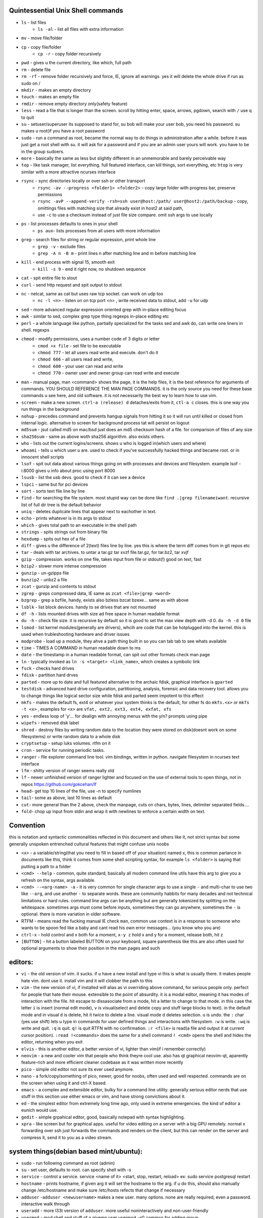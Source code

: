 
Quintessential Unix Shell commands
==================================

- ``ls`` - list files
   - ``ls -al`` - list all files with extra information

- ``mv`` - move file/folder
- ``cp`` - copy file/folder
   - ``cp -r`` - copy folder recursively

- ``pwd`` - gives u the current directory, like which, full path
- ``rm`` - delete file
- ``rm -rf`` - remove folder recursively and force, IE, ignore all warnings. yes it will delete the whole drive if run as sudo on /
- ``mkdir`` - makes an empty directory
- ``touch`` - makes an empty file
- ``rmdir`` - remove empty directory only(safety feature)
- ``less`` - read a file that is longer than the screen. scroll by hitting enter, space, arrows, pgdown, search with ``/`` use q to quit
- ``su`` - setuser/superuser its supposed to stand for, su bob will make your user bob, you need his password. su makes u root(if you have a root password
- ``sudo`` - run a command as root, became the normal way to do things in administration after a while. before it was just get a root shell with su. it will ask for a password and if you are an admin user yours will work. you have to be in the group sudoers. 
- ``more`` - basically the same as less but slightly different in an unmemorable and barely perceivable way
- ``top`` - like task manager, list everything. full featured interface, can kill things, sort everything, etc ``htop`` is very similar with a more attractive ncurses interface
- ``rsync`` - sync directories locally or over ssh or other transport
    - ``rsync -av --progress <folder1> <folder2>`` - copy large folder with progress bar, preserve permissions
    - ``rsync -avP --append-verify -rsh=ssh user@host:/path/ user@host2:/path/backup`` - copy, omittings files with matching size that already exist in host2 at said path, 
    - use ``-c`` to use a checksum instead of just file size compare. omit ssh args to use locally
- ``ps`` - list processes defaults to ones in your shell
   - ``ps aux``- lists processes from all users with more information

- ``grep`` - search files for string or regular expression, print whole line
   - ``grep -v`` - exclude files 
   - ``grep -A n -B m`` - print lines n after matching line and m before matching line

- ``kill`` - end process with signal 15, smooth exit
   - ``kill -s 9`` - end it right now, no shutdown sequence

- ``cat`` - spit entire file to stout
- ``curl`` - send http request and spit output to stdout
- ``nc`` - netcat, same as cat but uses raw tcp socket. can work on udp too
   - ``nc -l <n>`` - listen on on tcp port <n> , write received data to stdout, add ``-u`` for udp

- ``sed`` - more advanced regular expression oriented grep with in-place editing focus
- ``awk`` - similar to sed, complex grep type thing regexps in-place editing etc
- ``perl`` - a whole language like python, partially specialized for the tasks sed and awk do, can write one liners in shell. regexps
- ``chmod`` - modify permissions, uses a number code of 3 digits or letter
   - ``cmod +x file`` - set file to be executable
   - ``chmod 777`` - let all users read write and execute. don't do it
   - ``chmod 666`` - all users read and write, 
   - ``chmod 600`` - your user can read and write
   - ``chmod 770`` - owner user and owner group can read write and execute

- ``man`` - manual page, man <command> shows the page, it is the help files, it is the best reference for arguments of commands. YOU SHOULD REFERENCE THE MAN PAGE COMMANDS. it is the only source you need for these base commands u see here, and old software. it is not necessarily the best wy to learn how to use vim. 
- ``screen`` - make a new screen. ``ctrl-a (release) d`` detaches/exits from it, ``ctl-a c`` closes. this is one way you run things in the background
- ``nohup`` - precedes command and prevents hangup signals from hitting it so it will run until killed or closed from internal logic. alternative to screen for background process tat will persist on logout
- ``md5sum`` - jsut called md5 on mac/bsd just does an md5 checksum hash of a file. for comparison of files of any size
- ``sha256sum`` - same as above woth sha256 algorithm. also exists others. 
- ``who`` - lists out the current logins/screens. shows u who is logged in(which users and where)
- ``whoami`` - tells u which user u are. used to check if you've successfully hacked things and became root. or in innocent shell scripts
- ``lsof`` - spit out data about various things going on with processes and devices and filesystem. example lsof -i:8000 gives u info about proc using port 8000
- ``lsusb`` - list the usb devs. good to check if it can see a device
- ``lspci`` - same but for pci devices
- ``sort`` - sorts text file line by line
- ``find`` - for searching the file system. most stupid way can be done like ``find .|grep filenameiwant``. recursive list of full dir tree is the default behavior
- ``uniq`` - deletes duplicate lines that appear next to eachother in text. 
- ``echo`` - prints whatever is in its args to stdout
- ``which`` - gives total path to an executable in the shell path
- ``strings`` - spits strings out from binary file
- ``hexdump`` - spits out hex of a file
- ``diff`` - gives u the difference of 2(text) files line by line. yes this is where the term diff comes from in git repos etc
- ``tar`` - deals with tar archives. to untar a tar.gz tar xvzf file.tar.gz, for tar.bz2, tar xvjf
- ``gzip`` - compression. works on one file, takes input from file or stdout(!) good on text, fast
- ``bzip2`` - slower more intense compression
- ``gunzip`` - un-gzipps file
- ``bunzip2`` - unbz2 a file
- ``zcat`` - gunzip and contents to stdout
- ``zgrep`` - greps compressed data, IE same as ``zcat <file>|grep <word>``
- ``bzgrep`` - grep a bzfile, handy, exists also bzless bzcat bzexe... same as with above 
- ``lsblk`` - list block devices. handy to se drives that are not mounted
- ``df -h`` - lists mounted drives with size ad free space in human readable format
- ``du -h`` - check file size. it is recursive by default so it is good to set the max view depth with -d 0. ``du -h -d 0`` file
- ``lsmod`` - list kernel modules(generally are drivers), whcih are code that can be hotplugged into the kernel. this is used when trubleshooting hardware and driver issues
- ``modprobe`` - load up a module, they ahve a path thing built in so you can tab tab to see whats available
- ``time`` - TIMES A COMMAND in human readable down to ms
- ``date`` - the timestamp in a human readable format, can spit out other formats check man page
- ``ln`` - typically invoked as ``ln -s <target> <link_name>``, which creates a symbolic link
- ``fsck`` - checks hard drives
- ``fdisk`` - partition hard drves
- ``parted`` - more up to date and full featured alternative to the archaic fdisk, graphical interface is ``gparted``
- ``testdisk`` - advanced hard drive configuration, partitioning, analysis, forensic and data recovery tool. allows you to change things like logical sector size while fdisk and parted seem impotent to this effect
- ``mkfs`` - makes the default fs, ext4 or whatever your system thinks is the default, for other fs do ``mkfs.<x>`` or ``mkfs -t <x>`` , examples for ``<x>`` are ``vfat, ext2, ext3, ext4, exfat, xfs`` 
- ``yes`` - endless loop of 'y'... for dealign with annoying menus with the y/n? prompts using pipe
- ``wipefs`` - removed disk label
- ``shred`` - destroy files by writing random data to the location they were stored on disk(doesnt work on some filesystems) or write random data to a whole disk
- ``cryptsetup`` - setup luks volumes. rtfm on it
- ``cron`` - service for running periodic tasks. 
- ``ranger`` - file explorer command line tool. vim bindings, written in python. navigate filesystem in ncurses text interface
- ``lfm`` - shitty version of ranger seems really old
- ``lf`` - newer unfinished version of ranger lighter and focused on the use of external tools to open things, not in repos https://github.com/gokcehan/lf
- ``head``- get top 10 lines of the file, use -n to specify numlines
- ``tail``- some as above, last 10 lines as default
- ``cut``- more general than the 2 above, check the manpage, cuts on chars, bytes, lines, delimiter separated fields....
- ``fold``- chop up input from stdin and wrap it with newlines to enforce a certain width on text. 

Convention
==========
this is notation and syntactic commonalities reflected in this document and others like it, not strict syntax but some generally unspoken entrenched cultural features that might confuse unix noobs

- ``<x>`` - a variable/string(that you need to fill in based off of your situation) named x, this is common parlance in documents like this,  think it comes from some shell scripting syntax, for example ``ls <folder>`` is saying that putting a path to a folder
- ``<cmd> --help`` - common, quite standard, basically all modern command line utils have this arg to give you a refresh on the syntax, args available.
- ``<cmd> --<arg-name> -a`` - it is very common for single character args to use a single ``-`` and multi-char to use two like ``--arg``, and use another ``-`` to separate words. these are community habbits for many decades and not technical limitations or hard rules. command line args can be anything but are generally tokenized by splitting on the whitespace. sometimes args must come before inputs, sometimes they can go anywhere, sometimes the ``-`` is optional. there is more variation in older software. 
- RTFM - means read the fucking manual IE check ``man``, common use context is in a response to someone who wants to be spoon fed like a baby and cant read his own error messages... (you know who you are)
- ``ctrl-x`` - hold control and x both for a moment, ``x-y z`` hold x and y for a moment, release both, hit z
- ``[BUTTON]``  - hit a button labeled BUTTON on your keyboard, square parenthesis like this are also often used for optional arguments to show their position in the man pages and such

editors:
========
- ``vi`` - the old version of vim. it sucks. if u have a new install and type vi this is what is usually there. it makes people hate vim. dont use it. install vim and it will clobber the path to this 
- ``vim`` - the new version of vi, if installed will alias as vi overriding above command, for serious people only. perfect for people that hate their mouse. extensible to the point of absurdity. it is a modal editor, meaning it has modes of interaction with the file. hit escape to dissasociate from a mode, hit a letter to change to that mode. in this case the letter ``i`` is insert (normal edit mode), ``v`` is visual(select and delete copy and stuff large blocks to text). in the default mode and in visual ``d`` is delete, hit it twice to delete a line. visual mode ``d`` deletes selection. ``u`` is undo. the  ``:`` char (yes use shift) lets u type in commands for user defined things and interactions with filesystem. ``:w`` is write. ``:wq`` is write and quit. ``:q`` is quit. ``q!`` is quit RTFN with no confirmation. ``:r <file>`` is read(a file and output it at current cursor position). ``:read !<commands>`` does the same for a shell command ``! <cmd>`` opens the shell and hides the editor, returning when you exit
 
- ``elvis`` - this is another editor, a better version of vi, lighter than vim(if i remember correctly)
- ``neovim`` - a new and cooler vim that people who think theyre cool use. also has qt graphical neovim-qt, aparently feature-rich and more efficient cleaner codebase as it was written more recently
- ``pico`` - simple old editor not sure its ever used anymore. 
- ``nano`` - a fork/copy/something of pico, newer, good for noobs, often used and well respected. commands are on the screen when using it and ctrl-X based. 
- ``emacs`` - a complex and extensible editor, bulky for a command line utility. generally serious editor nerds that use stuff in this section use either emacs or vim, and have strong convictions about it. 
- ``ed`` - the simplest editor from extremely long time ago, only used in extreme emergencies. the kind of editor a eunich would use. 
- ``gedit`` - simple grpahical editor, good, basically notepad with syntax highlighting. 
- ``xpra`` - like screen but for graphical apps. useful for video editing on a server with a big GPU remotely. normal x forwarding over ssh just forwards the commands and renders on the client, but this can render on the server and compress it, send it to you as a video stream. 


system things(debian based mint/ubuntu):
========================================
- ``sudo`` - run following command as root (admin)
- ``su`` - set user, defaults to root. can specify shell with -s
- ``service`` - control a service. service <name of it> <start, stop, restart, reload>   ex: sudo service postgresql restart
- ``hostname`` - prints hostname, if given arg it will set the hostname to the arg. if u do this, should also manually change /etc/hostname and make sure /etc/hosts refects that change if necessary
- ``adduser`` -``adduser <newusername>`` makes a new user. many options. none are really required, even a password. interactive walk through
- ``useradd`` - more l33t version of ``adduser``. more useful noninteractively and non-user-friendly 
- ``usermod`` - mod shell and stuff of a givemn user usermod -aG common for adding group
- ``passwd`` - password change, ``passwd <user>`` does it for user when u are admin
- ``dd`` - writes raw data. dd if=indevice of=outdevice bs=1M. if is a filesyste object to be read, of is the filesystem object to be written and bs is the block size which can be written human readable like 1M 2M 4M and in bytes like 1024(the old way). you use this when wipeing disks with random data. you use it when 'burning' a flash drive with a disk image like dd if=linux.iso of=/dev/sdc bs=4M. If you mess up with this as root you can easily overwrite your hard drive. do not do it to mounted filesystem
- ``chsh``- change the shell for a user
- ``chgroup``- change group of file... group ownership 
- ``chmod``- change permissions of file chmod 777 file makes everyone read write ex it, chmod 666 is read write for all.... chmod 600 is another common one ls -al will show the perms
- ``mount`` - attaches a block device to a folder, allowing you to browse the filesystem
- ``umount``- unmounts somethign takes mountpoint or /dev /device as target
- ``dmesg``- prints messages generated at boot
- ``env``- show ur environment vars, set them then run command(too)
- ``uptime``- time up
- ``wipefs``- removed disk label
- ``cryptsetup`` - setup luks volumes
- ``cron``- service for running periodic tasks.


shells:
=======
- ``bash`` - common, youre prob on it. "bourne again shell" whatever that means
- ``csh`` - different, advanced too - C shell
- ``tcsh`` - mac uses it? freebsd? its good too
- ``zsh`` - another shell that some nerds are all about, like the previous 2
- ``sh`` - the most simple bare bones one used when there is nothing else in some broke-ass embedded system or something, no tab to complete, no features, you run it because its always there on every system, common hack entrypoint to spawn a shell in a priv upgrade or somesort of remote code exe sploit


env vars:
=========

the shell and other software uses many environment vars

these give background information about your system and things to software that needs it

this information is stored here because it doesnt need to be changed often, but always needs to be specified

type ``env`` to see them all. echo $VAR to see VAR. ``export VAR=sgfsgs`` to set VAR to sgfsgs for your session. setting ``VAR=5 someprogram``, will modify VAR for that single line running someprogram. 

shell  vars in general have a $ infront of them when yolu access them. but not when you set them

- ``$PATH`` - path to binarys, default is /bin /usr/bin /usr/local/bin  etc
- ``$DISPLAY`` - x11/xorg display, typically :0. machines can have multiple displays, like all unix things, its multiuser
- ``$PYTHONPATH`` - where python looks for modules
- ``$USER, $HOME``, - username and home directory path
- ``$_`` - last arg from previous shell command run
- ``$?`` - exit value/signal from prev command (0 if success which you manually throw in scripts with ``exit 0``
- ``alias`` - it is a command that tells the shell to make a macro for other commands, generally default bashrc will have some use of it and generally anything you want to do like this is done better with a function def 
- ``env`` shows your env
- ``export`` - declare env var for remainder of session until u close this shell 
- ``jobs`` - lists the jobs in shell(if you have paused with ctrl-z) with jobid
- ``bg <jobid>`` and ``fg <jobid>`` - background a paused job or foreground a paused job respectively. 


strange obscure barely useful:
==============================
- ``motd`` - message of the day, displayed on login, not all systems have this command, its old school, but having an MOTD is not a dead art. 
- ``links`` - text only browser
- ``lynx`` - older more useless text only browser
- ``irssi`` - irc client ncurses flavor. leet af only good program in this section
- ``rexima`` - command line sound volume control mixer thingy
- ``beep`` - makes a console beep

graphical, featureful
=====================
- ``xterm`` - old school bare bones terminal emulator for x11
- xorg/x11 - always started by scripts, but it is the name of the service that runs the GUI in linux generally. x1 was the old name xorg is the new one. there are forks...
- ``xv`` - old and simple image viewer. seems to be somehow replaced by ``xviewer`` and some systems may have it as ``xview``
- ``mplayer`` - old simple and great media player. no GUI, just do mplayer file.mp4 or whatnot
- ``mpv`` - like mplayer but better, has no interface other than key bindings and cmdline
- ``gimp`` - powerful image editing, old schoool MIT project, shit interface, opens any format basically
- ``ibus`` - this is a package for controlling advanced input methods that are a lot more than a change of layout; like Chinese, Korean,
- ``display`` -  another nice CLI for imgmagick. functionally same/similar to xviewer only it will take input from STDIN which is great. 
- ``librewolf`` - probably best browser at time of writing this, firefox with telemetry removed and other security enhancements
- ``zathura`` - -good pdf viewer, cool kids use it these days, suckless minimalist

high tier suckless
==================
- ``tmux`` - terminal multiplexer, lets you squeeze multiple terminals into one screen. like a super old school window manager
- ``pass`` - password manager that uses gnupg. integrates with git, can be used to run google auth type 2fa, responds to tab to complete well. extensible with plugins. basic commands are ``pass insert``, ``pass show <name>``, ``pass edit <name>``. initialize with ``pass init`` after making a keyriung with gnupg
- ``gnupg`` - gpg a goofy gnu implementation of pgp or something aka 'pretty good privacy' the first common userland well adopted implementation of modern cryptographic protection, mainly for emails and the like. has rsa and the like, MAC methods and all that.  ``man gpg``

network & hax
=============

- ``nmap`` - port scanner highly advanced, many modes and options
- ``masscan`` - speed optimized port scanner for large volume scanning, target acquisition. usually preceeds  the use of nmap whcih yields more detailed information
- ``nc`` - previously merntioned, netcat, raw conns ``nc <host> <port>`` does tcp conn. ``-u`` arg does udp and ``-l`` is listen
- ``ettercap`` - manipulation of ARP, DNS, other protocols, generally for the purpose of man in the middle attack. it is bad to the bone, it is a cyberweapon
- ``wireshark`` - watch network packets go by. need to change group to work properly. can run as root and always works that way, but not recomended. used to be called ethereal - the new name sucks. still hate them for it. the new name reads like it should be the name of a chinese electrician tool or a korean children's cartoon
- ``ngrep`` - network grep, just reads packets going by your box and spits that out to stdout if it matches what ur looking for
- ``tcpdump`` - captures and dumps packets, dump files can be reloaded, minor dissection available with some calssification, can load the dumps up with anything
- ``ifconfig`` - old network interface config command line utility. windows ipconfig is the ripoff version with a weird name
- ``ip`` - the newer, 'better' network interface and routing table configuration tool
- ``route`` - orouting table edit and explore
- ``httping`` - sends a http packet to a server on default prot of 80, gives response time
- ``ping`` - normal old school icmp ping. not waht it used to be
- ``telnet`` - old school shell/terminal over the wire. completely unencrypted, not much more complex than netcat. helpful for testing connections, manual single prot probing like tenet <host> 80 to connect to port 80 on <host>
- ``nslookup`` - look up an ip or hostname in DNS
- ``john`` - old school powerful password hash cracker. supports extensions and a lot of hash algorithms. parallelism exists too, not sure about GPU kernels. likely better things these days. called john the ripper(after the famous amteur serial hooker-vivisection enthusiast)
- ``whois`` - information on domain ownership, reverse look up of IP addresses. just an entry from a database about the owner and registrar stuff for IPs and domains. 
- ``traceroute`` - old school packet routing trace, not sure if it really works the same anymore, but shows you the path packets take to a server. seems like maye routers out in the widl drop the packets it uses now often? not sure. dont use it much and its not what it used to be is the word
- ``arping`` - executes a ping-analogous function using the arp protocol. v nice. 
- ``tsocks`` - wrap any protocol through socks generally config in etc
- ``httping``- ping a http server. IE, give the response time to a http service 
- ``aircrack-ng`` - a suite of utilities for security analysis of wifi networks
- ``iwconfig``-ike ifconfig but with specific features for wifi adapters/driver interfaces. it is old school
- ``iw`` - same as above but not as old school
- ``bluetoothctl``- shell style interface to bluetooth hardware. quite good
- ``yersinia``- a powerful security analysis too that i am not too familiar with, but worth a mention. some kid in vegas looked at me like i was insane for not using it. appears very powerful.
- ``netstat``- usually i invoke as netstat -n, lists the connections in and out of the machine. godo stuff is by the top so try netstat -n|head
- ``fido2-token`` - manipulate and probe fido2 auth tokens such as yubikey etc
- ``opensc-tool`` + ``opensc-explorer`` - cli util and interactive shell interface for smart card interactions a-la iso7816 and iso14443(contact chip and nfc interfaces respectively)
- ``pcsc_scan`` - report basic diagnostic info on connected smart cards


services
========
these are the names used if you were to ``service <name> <start|stop|status>`` services are started stopped etc by scripts which are used by systemd and this command or in general your setup might use a different service manager, which will be similar. This is because some services need a sequence of commands and checks etc before starting or stopping safely. 

- ``fail2ban`` - great utility that watches update of logs from whatever you want and responds to predined events (you set up in /etc/fail2ban. modularied to actions filters and jails. where actions are responses, filters define events and jails define groups of events and how they trigger actiobs abd expire. all bans are cleared on restart by default.  
- ``nginx`` - nice simple lightweight webserver, often used as a proxy to a web app run with python-flask or similar, to provide robust features that come with a real web server.  
- ``snort`` - network util for traffic capture and parsing, logging. can be run in the background 
  

SSH STUFF
=========
- ``ssh <remotehost>`` - secure shell, replaced telnet when people realizsed doing password based auth and all your work over cleartext in telnet was retarded and more dangerous than working in a liberian brothel
- ``ssh-keygen <remotehost>`` - generates keypairs for ssh auth
- ``scp localfile <user>@<remotehost>:/path/file`` - copies files over ssh bidirectionally, will default to copy locally for composibility/compatibility and uses same args generally, which must be before the locations provided. typical use scp user@host:/home/user/stuff stuff. username is often needed. tab to complete works if you have passwordless ssh set up. USE IT PASSWORDLESS AND USE TAB. tab is slow though(it must open auth and close a ssh session in the background silently to achieve this). remember you can copy to /tmp always, too.
- ``ssh -X <remotehost>`` - this arg will forward x11, IE, let u run graphicalprograms over ssh(if u have x11 on both sides) ``ssh -Y`` is equivalent but was meant to be a more lightweight connection
- ``ssh -D 8888 <remotehost>`` - runs a socks5 proxy on prot 8888 that tunnels connections from localhsot through the remote host
- ``ssh -L<bindaddress>:<listen_port>host:<port> user@remotehost`` - tunnel localhost lport to remote host's view of host:port
- ``ssh -R<bindaddress>:<lport>:host:<port> user@remotehost`` - reverse tunnel, goes from remote host to  view of host:<port>
- ``sftp`` - ftp style shell client for scp-like and other extended functionality
- ``sshfs`` - smount - use the above sftp facilities to emualted a mounted filesystem
- ``ssh-copy-id, ssh-keyscan, ssh-agent`` - other useful key management tools

operators in shell(bash)
========================

- ``|`` pipe, puts stdout into stdin like ``cat bob|grep <word>``
- ``&``  runs concurrently with following command. 
- ``&&``  run next program sequentially, if the first succeeds
- ``||`` run command after only  if the previous command fails 
- ``>``  stdout into a file cat ``bob > file_name``. OVERWRITES THE FILE
- ``>>``  APPENDS TO THE FILE like ls >> listfile will append to the botom of nugget list the folder contents
- ``2>``  same as > but does stderr, where ``1>`` is just the default that ``>`` alone reverts to
- ``&>`` - writes both stderr and stdout to filename after it
- ``<`` file on right into stdin of command on left
- ``<<<``  string on the right into stdin on the left
- ``ctrl-z``  pause - immediate effect always
- ``ctrl-c`` exit, doest leave shell(thats logout) clears the line though. sends a ``kill -s 15`` to the thread in foreground
- ``ctrl-d`` logout
- ``[TAB]``  tab - hit this key a lot, it works to complete MANY things. used to just be files, now almsot anything. ``git add [TAB] [TAB]`` lists your changed files, for instance
- back quotes - `kill `pgrep firefox` `  - inserts stdout from the command in backquotes into the shell as if you had typed it. pgrep outputs a list of pids that match the string you give it, here that is being picked up by kill so that it kills anything that matches firefox
- ``*``  wildcard, ``ls *.py`` gives list of python scripts in current directory
- ``!!``  the last command, ``!n`` nth command in history, ``!-n`` n commands back, IE ``!-2`` executes second last 
- ``!*`` args from previous command
- ``[0-9]``  matches digits in shell, ``ls [0-9]*`` list everything that starts with a digit. can use comma separated singletons, works with letters too [a-z]...


patrician word processing
=========================

- ``latex`` - compiles to dvi and pics gotta be eps(a vector format)
- ``pdflatex``- compiles latex pics must be png and jpg i think. cna not be eps
- ``htlatex``- good compiles latex to html with pics for equations and other floats
- ``latex2html`` - sucks. honorable mention thought
- ``dvipdf`` - turn dvi to pdf common for use of ``latex``
- ``rst2html`` - restructurted text to tml
- ``rst2latex`` - restructurted text to latex
- ``rst2man`` - restructurted text to man page
- ``rst2odt`` - restructurted text to odt
- ``rst2pdf`` - restructurted text to pdf
- ``convert`` - very smartly interfaced command line front end for imagemagick. just ``convert bob.<ext> bobout.jpg`` etc to convert between any image format 




root filesystem synopsis
========================

 Int the past many of these were separate partitions, hence some of the seemingly redundant things. Now this is not as important with solid state drives and (i supposed) more modern file systems

- ``/tmp`` - temp folder, anyone can write in it. it is there on every system and great place to copy things to if you are not sure where to do it
- ``/etc`` - pronounced et-SEE. all the configuration files and global settings are in here by default. in the past administration could be done exclusively by modificaion of files here, more or less. programs like passwd are tools to automatically edit files here
- ``/var`` - various data here, var/log is a default global spot for logs. often home to global data storage, such as the root of a  webserver with static content, or database disk footprint. 
- ``/usr`` - user installed things generally.... comes with a lot in it these days. it is like an alternative root where u generally would modify things for system wide access. has the same directory structure as /
- ``/proc`` - process information emulated as block storage devices and stuff like this. can get info about some hardware from drivers, and access some other weird low level things, dynamic emulated files that are read from live executing daemons
- ``/dev`` - devices, filesystem emulation of actual hardware. all disks are here, your sound devices, usb devices, all accessed from here if you want to do it directly. it is a virtualized/emulated filesystem integrated representation of a group of non-file objects(very cool) like proc. these are not actual files, but dynamic emulated files that make access to devices like accessing a file. reading and writing to them is the same as a file
- ``/opt`` - not sure what it is supposed to be but it is often used to store globally accessed proprietary software that doesn't have facility to install in the typical global directory structure(where things are in /bin and /lib andprstuff
- ``/bin`` - binarys, these are where the commands are stored for the base system. most of the higher level stuff is in /usr/bin and /usr/local/bin
- ``/home`` - home directories for each user here. all user settings and information and data are in their home folder. copy it to an ew system an it will all be there 
- ``/root`` - home directory for admin/root user
- ``/boot`` - contains the kernel and initial root disk, boot loader stuff IE GRUB. is more commonly a separate partition still
- ``/cdrom`` - vestigal artifact of a time when people used cdrom
- ``/mnt`` - this was originally where you would mount drives, IE, any drive that was not hosting system critical contents, like removable media, was mounted here. you added these to be automounted using /etc/fstab, and mounting had to be done by root
- ``/media`` - this is where thigns are mounted now, in a path like /media/<username>/<uuid serial thing>, this is now handled by some daemon that will do it for you as a setuid-to-root binary or something, to streamline the process of using removeable media since the proliferation of USB storage devices(previously portable storage media didnt carry its hardware interface with it, so the system wouldnt see new media as a new device entirely, but a change in state of a known device)

notable filesystem objects, global
==================================

- ``/proc/cpuinfo`` - cpu core info, pretty great
- ``/dev/random`` - random data from hardware. cat this and u get a dump of real physical entropy
- ``/dev/urandom`` - output of a psrng using above as seed. cat this and get infinite 'random' data generated from finite entropy harvested from ahrdware
- ``/etc/passwd`` - old school place where some user info is stored, originally included encrypted passwords. now it is where you go to look up info like groups and home directories and shells quickly. each line is a user and all of their ``chsh`` / ``usermod`` related properties
- ``/etc/shadow`` - where they moved the encrypted passwords and put them as only ``r/w`` by root and ``r`` group shadow  from passwd to hide them from users when ti as realzied they could be cracked 
- ``/etc/hosts`` - lsit of hosts that are basically added to DNS, can put some of your servers here so u dont type ip
- ``/etc/hostname`` - yur hostname, for some reason i feel i usualy must edit this and use the hostname command at the same time/session
- ``/etc/rc.local`` - old school palce to put commands to have them run on boot, on many linux systems. 
- ``/etc/resolv.conf`` - old way of keeping global nameservers. depends on the system now. In theory you can just add lines to add hosts but generally there is osme crackpot software stack hiding behind a local service that this file points to. way to make something overcomplicated.
- ``/etc/motd`` - text displayed at login. put stuff here if you have users, info about the system, advertisements, cuss them out, etc
 

notable filesystem objects, local
=================================
- ``~`` - alias to your homefolder ``/home/username``
- ``~/.ssh/authorized_keys`` - put in a copy of someones id_rsa.pub file as a line, and it allows anyone with the corresponding private key to log into said account to whom ``~`` belongs. 
- ``~/.ssh/config`` - lts u preconfig defults for various servers and things, pivotal wehn using scp and git reguarly. man ssh_config exists and shows syntax
- ``~/.ssh/id_rsa.pub`` - default place for public ssh key, without the ``.ssh/id_rsa`` is default for private, which, should be ``chmod 600`` for the perms
- ``~/.bashrc`` - i u use bash, this is a place you can add commadns that run on login. such as adding things to ur $PATH
- ``~/.bash_history`` - hitory of commands in bash, some cap length by default, grep this to find stuff you did and need th command for
- ``.profile`` - tis is like .bashrc but not specific to bash. on many systems, mac OSX and i believe other BSD. defintiely check if you are not using bash
- ``~/.local/`` - hs a root filesystem mirror structure that user installed things (like pip packages) can sit in. like a personal /usr/local. pip user installed stuff gos here
- ``~/.config/`` - it is now considered bst practice for packages to put their user config files in here rather than randomly as a hidden file or folder in ~


some good config file lines
===========================

``.ssh/config`` This is an import config file, sometimes it is absolutely necessarry if you are using scp and other ssh based utilities like git that sometimes do not have the ability to take the more advanced arguments you may need to give them, in the case of having multile users at the same host with multiple keys and things like this

>>>
Host bob
  HostName bob.com
  User userb
  IdentityFile ~/.ssh/id_rsa_bob

this enables you to simply ``ssh bob``, and tab to complete works on this alias for te host. ``HostName`` is a misleading label, as it is the actual network address, dns or ip, and the aliasd you are giving it which will follow this setup every time is the first line in each entry ``Host``



host a git, barebones 
=====================
simple and dirty instructions
always use passwordless SSH or this
make git user on server. no password on it. NO PASSWORD ON IT. no way to log in with password

>>>
sudo useradd  -s `which git-shell` 
sudo su -s /bin/bash git
mkdir <package-name>
cd <package-name>
git init .
git config receive.denyCurrentBranch ignore 

put public keys in ``/home/git/.ssh/authorized_keys`` as a line, on the host n  

on cients:  ``git clone ssh://git@server:/home/git/package``

then make an initial commit to master to make sure it works

without a web interface of some sort, pull requests don't really function or exist as a feature for pactical and technical reasons

git client side
===============
process of creating branch and merge:

>>>
git checkout master
git pull# - make sure its up to date
git branch mybranchname #- make a branch
git cheeckout mybranchname #- now you are on it, it is forekd off main
#do stuff
git add stuff
git commit -m"new stuff"
git push #- upload it to the remove server
#keep doing stuff, eventually ready to merge
git checkout master
git pull #-make sure its up todate
git merge mybranchname
#now if theres conflicts, you make sure it works, correct them. 
#you can checkout a file from master by "git checkout <branch> <file>" to overwrite your version with one from another branch 
git push
git branch -d mybranchname

git is very user friendly for a command line interface
but remember to push after you merge, push and pull and clone are remote commands. rest are local


docker
======
docker is super helpful, especially if youre a noob. It allows you to do things as root but not destroy your baremetal system. 

It was originally to make back end services scaleable, reproducible, and sandboxed while avoiding the use of a VM 

docker has a built in management system for images shared by project teams and the community 

stuff in docker runs on your kernel but network and disk is sandboxed and communicates through whatever avenues you specify(shared folders and port forwards)

you can run things in docker like any other program

if you dont use it youre basically failing at life

also a good way to give people root-like power on servers, without allowing them to trash the system and spy on people through unfettered hardware access

- ``docker-compose`` - utility for launching a few differentd ocker containers of different services, allowig you to easily config them to be interconnected in one file. simply put ``docker-compose.yml`` in an empty folder and edit/generate/write it to your specs. editing yaml can be kind of annoying due to autistic standards with whitespace and stuff. so work off of a copypaste
- ``docker`` - the normal interface to docker to run one container
- ``docker stats`` shows current running containers wioth resource use

